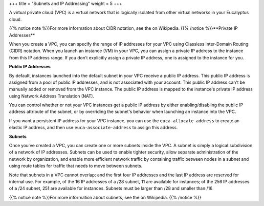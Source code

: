 +++
title = "Subnets and IP Addressing"
weight = 5
+++

..  _vpc_concepts_subnets_ip:

A virtual private cloud (VPC) is a virtual network that is logically isolated from other virtual networks in your Eucalyptus cloud. 

{{% notice note %}}For more information about CIDR notation, see the on Wikipedia. {{% /notice %}}**Private IP Addresses** 

When you create a VPC, you can specify the range of IP addresses for your VPC using Classless Inter-Domain Routing (CIDR) notation. When you launch an instance (VM) in your VPC, you can assign a private IP address to the instance from this IP address range. If you don't explicitly assign a private IP address, one is assigned to the instance for you. 

**Public IP Addresses** 

By default, instances launched into the default subnet in your VPC receive a public IP address. This public IP address is assigned from a pool of public IP addresses, and is not associated with your account. This public IP address can't be manually added or removed from the VPC instance. The public IP address is mapped to the instance's private IP address using Network Address Translation (NAT). 

You can control whether or not your VPC instances get a public IP address by either enabling/disabling the public IP address attribute of the subnet, or by overriding the subnet's behavior when launching an instance into the VPC. 

If you want a persistent IP address for your VPC instance, you can use the ``euca-allocate-address`` to create an elastic IP address, and then use ``euca-associate-address`` to assign this address. 

**Subnets** 

Once you've created a VPC, you can create one or more subnets inside the VPC. A subnet is simply a logical subdivision of a network of IP addresses. Subnets can be used to enable tighter security, allow separate administration of the network by organization, and enable more efficient network traffic by containing traffic between nodes in a subnet and using route tables for traffic that needs to move between subnets. 

Note that subnets in a VPC cannot overlap; and the first four IP addresses and the last IP address are reserved for internal use. For example, of the 16 IP addresses of a /28 subnet, 11 are available for instances; of the 256 IP addresses of a /24 subnet, 251 are available for instances. Subnets must be larger than /28 and smaller than /16. 

{{% notice note %}}For more information about subnets, see the on Wikipedia. {{% /notice %}}